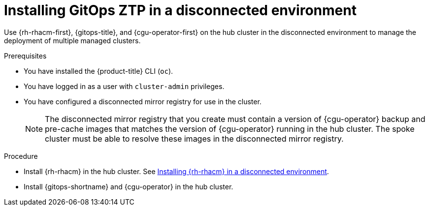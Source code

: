 // Module included in the following assemblies:
//
// * scalability_and_performance/ztp_far_edge/ztp-preparing-the-hub-cluster.adoc

[id="installing-disconnected-rhacm_{context}"]
:_mod-docs-content-type: PROCEDURE
= Installing GitOps ZTP in a disconnected environment

Use {rh-rhacm-first}, {gitops-title}, and {cgu-operator-first} on the hub cluster in the disconnected environment to manage the deployment of multiple managed clusters.

.Prerequisites

* You have installed the {product-title} CLI (`oc`).

* You have logged in as a user with `cluster-admin` privileges.

* You have configured a disconnected mirror registry for use in the cluster.
+
[NOTE]
====
The disconnected mirror registry that you create must contain a version of {cgu-operator} backup and pre-cache images that matches the version of {cgu-operator} running in the hub cluster. The spoke cluster must be able to resolve these images in the disconnected mirror registry.
====

.Procedure

* Install {rh-rhacm} in the hub cluster. See link:https://access.redhat.com/documentation/en-us/red_hat_advanced_cluster_management_for_kubernetes/{rh-rhacm-version}/html/install/installing#install-on-disconnected-networks[Installing {rh-rhacm} in a disconnected environment].

* Install {gitops-shortname} and {cgu-operator} in the hub cluster.
